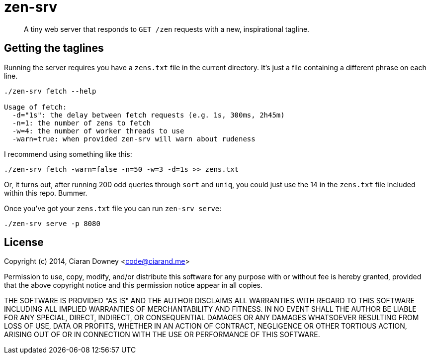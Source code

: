 zen-srv
=======

[quote]
A tiny web server that responds to `GET /zen` requests with a new,
inspirational tagline.

Getting the taglines
--------------------
Running the server requires you have a `zens.txt` file in the current
directory. It's just a file containing a different phrase on each line.

[source,bash]
----
./zen-srv fetch --help

Usage of fetch:
  -d="1s": the delay between fetch requests (e.g. 1s, 300ms, 2h45m)
  -n=1: the number of zens to fetch
  -w=4: the number of worker threads to use
  -warn=true: when provided zen-srv will warn about rudeness
----

I recommend using something like this:

[source,bash]
----
./zen-srv fetch -warn=false -n=50 -w=3 -d=1s >> zens.txt
----

Or, it turns out, after running 200 odd queries through `sort` and `uniq`, you
could just use the 14 in the `zens.txt` file included within this repo. Bummer.

Once you've got your `zens.txt` file you can run `zen-srv serve`:

[source,bash]
----
./zen-srv serve -p 8080
----

License
-------
Copyright (c) 2014, Ciaran Downey <code@ciarand.me>

Permission to use, copy, modify, and/or distribute this software for any
purpose with or without fee is hereby granted, provided that the above
copyright notice and this permission notice appear in all copies.

THE SOFTWARE IS PROVIDED "AS IS" AND THE AUTHOR DISCLAIMS ALL WARRANTIES
WITH REGARD TO THIS SOFTWARE INCLUDING ALL IMPLIED WARRANTIES OF
MERCHANTABILITY AND FITNESS. IN NO EVENT SHALL THE AUTHOR BE LIABLE FOR
ANY SPECIAL, DIRECT, INDIRECT, OR CONSEQUENTIAL DAMAGES OR ANY DAMAGES
WHATSOEVER RESULTING FROM LOSS OF USE, DATA OR PROFITS, WHETHER IN AN
ACTION OF CONTRACT, NEGLIGENCE OR OTHER TORTIOUS ACTION, ARISING OUT OF
OR IN CONNECTION WITH THE USE OR PERFORMANCE OF THIS SOFTWARE.
